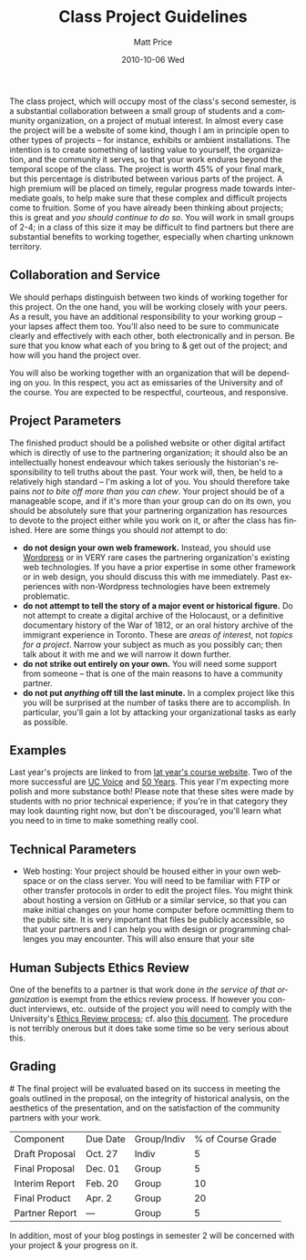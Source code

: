#+POSTID: 1342
#+TITLE:     Class Project Guidelines
#+AUTHOR:    Matt Price
#+EMAIL:     matt.price@utoronto.ca
#+DATE:      2010-10-06 Wed
#+PARENT: Assignments, 
#+DESCRIPTION: 
#+KEYWORDS: 
#+LANGUAGE:  en
#+OPTIONS:   H:3 num:nil toc:nil \n:nil @:t ::t |:t ^:t -:t f:t *:t <:t
#+OPTIONS:   TeX:t LaTeX:t skip:nil d:nil todo:t pri:nil tags:not-in-toc
#+INFOJS_OPT: view:nil toc:nil ltoc:t mouse:underline buttons:0 path:http://orgmode.org/org-info.js
#+EXPORT_SELECT_TAGS: export
#+EXPORT_EXCLUDE_TAGS: noexport
#+LINK_UP:   
#+LINK_HOME: 
#+XSLT: 

The class project, which will occupy most of the class's second semester, is a substantial collaboration between a small group of students and a community organization, on a project of mutual interest.  In almost every case the project will be a website of some kind, though I am in principle open to other types of projects -- for instance, exhibits or ambient installations. The intention is to create something of lasting value to yourself, the organization, and the community it serves, so that your work endures beyond the temporal scope of the class.  The project is worth 45% of your final mark, but this percentage is distributed between various parts of the project.  A high premium will be placed on timely, regular progress made towards intermediate goals, to help make sure that these complex and difficult projects come to fruition.  Some of you have already been thinking about projects; this is great and /you should continue to do so/.  You will work in small groups of 2-4; in a class of this size it may be difficult to find partners but there are substantial benefits to working together, especially when charting unknown territory.  
** Collaboration and Service
We should perhaps distinguish between two kinds of working together for this project.  On the one hand, you will be working closely with your peers.  As a result, you have an additional responsibility to your working group -- your lapses affect them too.  You'll also need to be sure to communicate clearly and effectively with each other, both electronically and in person.  Be sure that you know what each of you bring to & get out of the project; and how will you hand the project over.

You will also be working together with an organization that will be depending on you.  In this respect, you act as emissaries of the University and of the course.  You are expected to be respectful, courteous, and responsive.  
** Project Parameters
The finished product should be a polished website or other digital artifact which is directly of use to the partnering organization; it should also be an intellectually honest endeavour which takes seriously the historian's responsibility to tell truths about the past. Your work will, then, be held to a relatively high standard -- I'm asking a lot of you.  You should therefore take pains /not to bite off more than you can chew/.  Your project should be of a manageable scope, and if it's more than your group can do on its own, you should be absolutely sure that your partnering organization has resources to devote to the project either while you work on it, or after the class has finished.  Here are some things you should /not/ attempt to do:
- *do not design your own web framework.*  Instead, you should use [[http://www.wordpress.org][Wordpress]] or in VERY rare cases the partnering organization's existing web technologies.  If you have a prior expertise in some other framework or in web design, you should discuss this with me immediately. Past experiences with non-Wordpress technologies have been extremely problematic.  
- *do not attempt to tell the story of a major event or historical figure.*  Do not attempt to create a digital archive of the Holocaust, or a definitive documentary history of the War of 1812, or an oral history archive of the immigrant experience in Toronto.  These are /areas of interest/, not /topics for a project/.  Narrow your subject as much as you possibly can; then talk about it with me and we will narrow it down further.  
- *do not strike out entirely on your own.*  You will need some support from someone -- that is one of the main reasons to have a community partner.
- *do not put /anything/ off till the last minute.*  In a complex project like this you will be surprised at the number of tasks there are to accomplish.  In particular, you'll gain a lot by attacking your organizational tasks as early as possible.
** Examples
Last year's projects are linked to from [[http://2010.hackinghistory.ca/student-projects/][lat year's course website]].  Two of the more successful are [[http://www.ucvoice.ca/][UC Voice]] and [[http://janeswalk.net/history/death_and_life/][50 Years]].  This year I'm expecting more polish and more substance both!  Please note that these sites were made by students with no prior technical experience; if you're in that category they may look daunting right now, but don't be discouraged, you'll learn what you need to in time to make something really cool.  
** Technical Parameters
- Web hosting:  Your project should be housed either in your own webspace or on the class server.  You will need to be familiar with FTP or other transfer protocols in order to edit the project files.  You might think about hosting a version on GitHub or a similar service, so that you can make initial changes on your home computer before ocmmitting them to the public site.  It is very important that files be publicly accessible, so that your partners and I can help you with design or programming challenges you may encounter. This will also ensure that your site 
** Human Subjects Ethics Review
One of the benefits to a partner is that work done /in the service of that organization/ is exempt from the ethics review process.  If however you conduct interviews, etc. outside of the project you will need to comply with the University's [[http://www.research.utoronto.ca/for-researchers-administrators/ethics/human/][Ethics Review process]]; cf. also  [[http://www.research.utoronto.ca/wp-content/uploads/2009/09/ERO_Guidelines_Manual-2007.pdf][this document]].  The procedure is not terribly onerous but it does take some time so be very serious about this.  
** Grading
#<<grading>>
The final project will be evaluated based on its success in meeting the goals outlined in the proposal, on the integrity of historical analysis, on the aesthetics of the presentation, and on the satisfaction of the community partners with your work.  
| Component      | Due Date | Group/Indiv | % of Course Grade |
| Draft Proposal | Oct. 27  | Indiv       |                 5 |
| Final Proposal | Dec. 01  | Group       |                 5 |
| Interim Report | Feb. 20  | Group       |                10 |
| Final Product  | Apr. 2   | Group       |                20 |
| Partner Report | ---      | Group       |                 5 |
In addition, most of your blog postings in semester 2 will be concerned with your project & your progress on it.  

